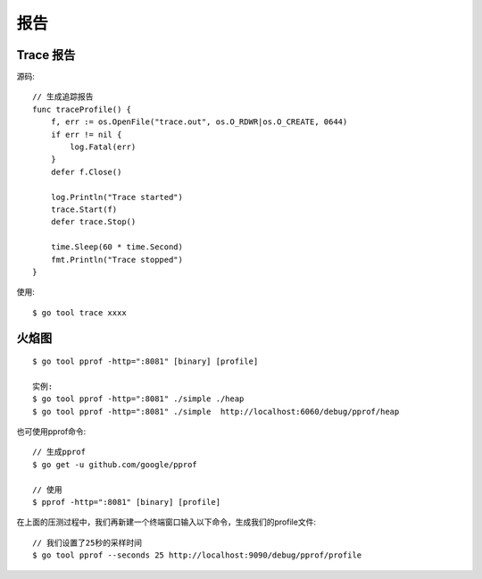 报告
##########

Trace 报告
==========


源码::

    // 生成追踪报告
    func traceProfile() {
        f, err := os.OpenFile("trace.out", os.O_RDWR|os.O_CREATE, 0644)
        if err != nil {
            log.Fatal(err)
        }
        defer f.Close()

        log.Println("Trace started")
        trace.Start(f)
        defer trace.Stop()

        time.Sleep(60 * time.Second)
        fmt.Println("Trace stopped")
    }

使用::

    $ go tool trace xxxx

火焰图
=========

::

    $ go tool pprof -http=":8081" [binary] [profile]

    实例:
    $ go tool pprof -http=":8081" ./simple ./heap
    $ go tool pprof -http=":8081" ./simple  http://localhost:6060/debug/pprof/heap

也可使用pprof命令::

    // 生成pprof
    $ go get -u github.com/google/pprof

    // 使用
    $ pprof -http=":8081" [binary] [profile]

.. image:: /images/languages/golangs/pprof1.png

在上面的压测过程中，我们再新建一个终端窗口输入以下命令，生成我们的profile文件::

    // 我们设置了25秒的采样时间
    $ go tool pprof --seconds 25 http://localhost:9090/debug/pprof/profile






